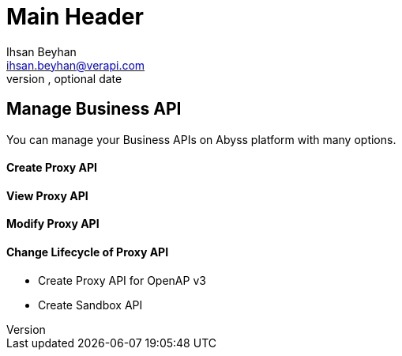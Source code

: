 Main Header
===========
Optional Author Name <optional@author.email>
Optional version, optional date
:Author:    Ihsan Beyhan
:Email:     ihsan.beyhan@verapi.com
:Date:      17/01/2019
:Revision:  17/01/2019


== Manage Business API

You can manage your Business APIs on Abyss platform with many options.

==== Create Proxy API
==== View Proxy API
==== Modify Proxy API
==== Change Lifecycle of Proxy API

* Create Proxy API for OpenAP v3
* Create Sandbox API
